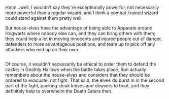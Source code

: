 :PROPERTIES:
:Author: Avaday_Daydream
:Score: 10
:DateUnix: 1513404803.0
:DateShort: 2017-Dec-16
:END:

Hmm...well, I wouldn't say they're exceptionally powerful; not necessarily more powerful than a regular wizard, and I think a combat-trained wizard could stand against them pretty well.

But house-elves have the advantage of being able to Apparate around Hogwarts where nobody else can, and they can bring others with them; they could help a lot in moving innocents and injured people out of danger, defenders to more advantageous positions, and team up to pick off any attackers who end up on their own.

** 
   :PROPERTIES:
   :CUSTOM_ID: section
   :END:
Of course, it wouldn't necessarily be ethical to order them to defend the castle; in Deathly Hallows when the battle takes place, Ron actually remembers about the house-elves and considers that they should be ordered to evacuate, not fight. That said, the elves do burst in in the second part of the fight, packing steak knives and cleavers to boot, and they definitely help to overwhelm the Death Eaters then.